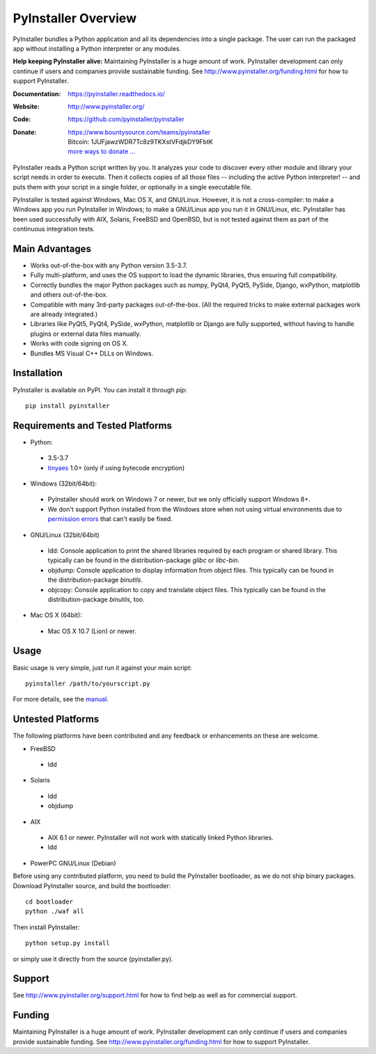 PyInstaller Overview
====================

PyInstaller bundles a Python application and all its dependencies into a single
package. The user can run the packaged app without installing a Python
interpreter or any modules.


**Help keeping PyInstaller alive:**
Maintaining PyInstaller is a huge amount of work.
PyInstaller development can only continue
if users and companies provide sustainable funding. See
http://www.pyinstaller.org/funding.html for how to support PyInstaller.


:Documentation: https://pyinstaller.readthedocs.io/
:Website:       http://www.pyinstaller.org/
:Code:          https://github.com/pyinstaller/pyinstaller
:Donate:        | https://www.bountysource.com/teams/pyinstaller
                | Bitcoin: 1JUFjawzWDR7Tc8z9TKXstVFdjkDY9FbtK
                | `more ways to donate … <http://www.pyinstaller.org/donate.html>`_


PyInstaller reads a Python script written by you. It analyzes your code
to discover every other module and library your script needs in order to
execute. Then it collects copies of all those files -- including the active
Python interpreter! -- and puts them with your script in a single folder, or
optionally in a single executable file.


PyInstaller is tested against Windows, Mac OS X, and GNU/Linux.
However, it is not a cross-compiler:
to make a Windows app you run PyInstaller in Windows; to make
a GNU/Linux app you run it in GNU/Linux, etc.
PyInstaller has been used successfully
with AIX, Solaris, FreeBSD and OpenBSD,
but is not tested against them as part of the continuous integration tests.


Main Advantages
---------------

- Works out-of-the-box with any Python version 3.5-3.7.
- Fully multi-platform, and uses the OS support to load the dynamic libraries,
  thus ensuring full compatibility.
- Correctly bundles the major Python packages such as numpy, PyQt4, PyQt5,
  PySide, Django, wxPython, matplotlib and others out-of-the-box.
- Compatible with many 3rd-party packages out-of-the-box. (All the required
  tricks to make external packages work are already integrated.)
- Libraries like PyQt5, PyQt4, PySide, wxPython, matplotlib or Django are fully
  supported, without having to handle plugins or external data files manually.
- Works with code signing on OS X.
- Bundles MS Visual C++ DLLs on Windows.


Installation
------------

PyInstaller is available on PyPI. You can install it through `pip`::

      pip install pyinstaller


Requirements and Tested Platforms
------------------------------------

- Python: 

 - 3.5-3.7
 - tinyaes_ 1.0+ (only if using bytecode encryption)

- Windows (32bit/64bit):

 - PyInstaller should work on Windows 7 or newer, but we only officially support Windows 8+.

 - We don't support Python installed from the Windows store when not using virtual environments due to 
   `permission errors <https://github.com/pyinstaller/pyinstaller/pull/4702>`_ 
   that can't easily be fixed.
    
- GNU/Linux (32bit/64bit)

 - ldd: Console application to print the shared libraries required
   by each program or shared library. This typically can be found in
   the distribution-package `glibc` or `libc-bin`.
 - objdump: Console application to display information from 
   object files. This typically can be found in the
   distribution-package `binutils`.
 - objcopy: Console application to copy and translate object files.
   This typically can be found in the distribution-package `binutils`,
   too.

- Mac OS X (64bit):

 - Mac OS X 10.7 (Lion) or newer.


Usage
-----

Basic usage is very simple, just run it against your main script::

      pyinstaller /path/to/yourscript.py

For more details, see the `manual`_.


Untested Platforms
---------------------

The following platforms have been contributed and any feedback or
enhancements on these are welcome.

- FreeBSD

 - ldd

- Solaris

 - ldd
 - objdump

- AIX

 - AIX 6.1 or newer. PyInstaller will not work with statically
   linked Python libraries.
 - ldd

- PowerPC GNU/Linux (Debian)


Before using any contributed platform, you need to build the PyInstaller
bootloader, as we do not ship binary packages. Download PyInstaller
source, and build the bootloader::
     
        cd bootloader
        python ./waf all

Then install PyInstaller::

        python setup.py install
        
or simply use it directly from the source (pyinstaller.py).


Support
---------------------

See http://www.pyinstaller.org/support.html for how to find help as well as
for commercial support.


Funding
---------------------

Maintaining PyInstaller is a huge amount of work.
PyInstaller development can only continue
if users and companies provide sustainable funding. See
http://www.pyinstaller.org/funding.html for how to support PyInstaller.



.. _tinyaes: https://github.com/naufraghi/tinyaes-py
.. _`manual`: https://pyinstaller.readthedocs.io/en/latest/

